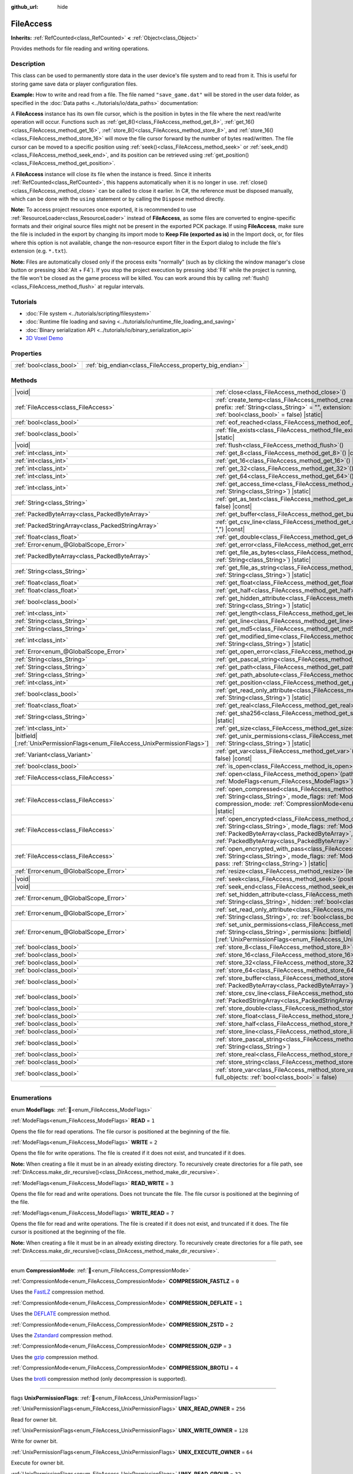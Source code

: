 :github_url: hide

.. DO NOT EDIT THIS FILE!!!
.. Generated automatically from Godot engine sources.
.. Generator: https://github.com/godotengine/godot/tree/master/doc/tools/make_rst.py.
.. XML source: https://github.com/godotengine/godot/tree/master/doc/classes/FileAccess.xml.

.. _class_FileAccess:

FileAccess
==========

**Inherits:** :ref:`RefCounted<class_RefCounted>` **<** :ref:`Object<class_Object>`

Provides methods for file reading and writing operations.

.. rst-class:: classref-introduction-group

Description
-----------

This class can be used to permanently store data in the user device's file system and to read from it. This is useful for storing game save data or player configuration files.

\ **Example:** How to write and read from a file. The file named ``"save_game.dat"`` will be stored in the user data folder, as specified in the :doc:`Data paths <../tutorials/io/data_paths>` documentation:


.. tabs::

 .. code-tab:: gdscript

    func save_to_file(content):
        var file = FileAccess.open("user://save_game.dat", FileAccess.WRITE)
        file.store_string(content)

    func load_from_file():
        var file = FileAccess.open("user://save_game.dat", FileAccess.READ)
        var content = file.get_as_text()
        return content

 .. code-tab:: csharp

    public void SaveToFile(string content)
    {
        using var file = FileAccess.Open("user://save_game.dat", FileAccess.ModeFlags.Write);
        file.StoreString(content);
    }

    public string LoadFromFile()
    {
        using var file = FileAccess.Open("user://save_game.dat", FileAccess.ModeFlags.Read);
        string content = file.GetAsText();
        return content;
    }



A **FileAccess** instance has its own file cursor, which is the position in bytes in the file where the next read/write operation will occur. Functions such as :ref:`get_8()<class_FileAccess_method_get_8>`, :ref:`get_16()<class_FileAccess_method_get_16>`, :ref:`store_8()<class_FileAccess_method_store_8>`, and :ref:`store_16()<class_FileAccess_method_store_16>` will move the file cursor forward by the number of bytes read/written. The file cursor can be moved to a specific position using :ref:`seek()<class_FileAccess_method_seek>` or :ref:`seek_end()<class_FileAccess_method_seek_end>`, and its position can be retrieved using :ref:`get_position()<class_FileAccess_method_get_position>`.

A **FileAccess** instance will close its file when the instance is freed. Since it inherits :ref:`RefCounted<class_RefCounted>`, this happens automatically when it is no longer in use. :ref:`close()<class_FileAccess_method_close>` can be called to close it earlier. In C#, the reference must be disposed manually, which can be done with the ``using`` statement or by calling the ``Dispose`` method directly.

\ **Note:** To access project resources once exported, it is recommended to use :ref:`ResourceLoader<class_ResourceLoader>` instead of **FileAccess**, as some files are converted to engine-specific formats and their original source files might not be present in the exported PCK package. If using **FileAccess**, make sure the file is included in the export by changing its import mode to **Keep File (exported as is)** in the Import dock, or, for files where this option is not available, change the non-resource export filter in the Export dialog to include the file's extension (e.g. ``*.txt``).

\ **Note:** Files are automatically closed only if the process exits "normally" (such as by clicking the window manager's close button or pressing :kbd:`Alt + F4`). If you stop the project execution by pressing :kbd:`F8` while the project is running, the file won't be closed as the game process will be killed. You can work around this by calling :ref:`flush()<class_FileAccess_method_flush>` at regular intervals.

.. rst-class:: classref-introduction-group

Tutorials
---------

- :doc:`File system <../tutorials/scripting/filesystem>`

- :doc:`Runtime file loading and saving <../tutorials/io/runtime_file_loading_and_saving>`

- :doc:`Binary serialization API <../tutorials/io/binary_serialization_api>`

- `3D Voxel Demo <https://godotengine.org/asset-library/asset/2755>`__

.. rst-class:: classref-reftable-group

Properties
----------

.. table::
   :widths: auto

   +-------------------------+---------------------------------------------------------+
   | :ref:`bool<class_bool>` | :ref:`big_endian<class_FileAccess_property_big_endian>` |
   +-------------------------+---------------------------------------------------------+

.. rst-class:: classref-reftable-group

Methods
-------

.. table::
   :widths: auto

   +-------------------------------------------------------------------------------+---------------------------------------------------------------------------------------------------------------------------------------------------------------------------------------------------------------------------------------------------------------------------------------------------------+
   | |void|                                                                        | :ref:`close<class_FileAccess_method_close>`\ (\ )                                                                                                                                                                                                                                                       |
   +-------------------------------------------------------------------------------+---------------------------------------------------------------------------------------------------------------------------------------------------------------------------------------------------------------------------------------------------------------------------------------------------------+
   | :ref:`FileAccess<class_FileAccess>`                                           | :ref:`create_temp<class_FileAccess_method_create_temp>`\ (\ mode_flags\: :ref:`int<class_int>`, prefix\: :ref:`String<class_String>` = "", extension\: :ref:`String<class_String>` = "", keep\: :ref:`bool<class_bool>` = false\ ) |static|                                                             |
   +-------------------------------------------------------------------------------+---------------------------------------------------------------------------------------------------------------------------------------------------------------------------------------------------------------------------------------------------------------------------------------------------------+
   | :ref:`bool<class_bool>`                                                       | :ref:`eof_reached<class_FileAccess_method_eof_reached>`\ (\ ) |const|                                                                                                                                                                                                                                   |
   +-------------------------------------------------------------------------------+---------------------------------------------------------------------------------------------------------------------------------------------------------------------------------------------------------------------------------------------------------------------------------------------------------+
   | :ref:`bool<class_bool>`                                                       | :ref:`file_exists<class_FileAccess_method_file_exists>`\ (\ path\: :ref:`String<class_String>`\ ) |static|                                                                                                                                                                                              |
   +-------------------------------------------------------------------------------+---------------------------------------------------------------------------------------------------------------------------------------------------------------------------------------------------------------------------------------------------------------------------------------------------------+
   | |void|                                                                        | :ref:`flush<class_FileAccess_method_flush>`\ (\ )                                                                                                                                                                                                                                                       |
   +-------------------------------------------------------------------------------+---------------------------------------------------------------------------------------------------------------------------------------------------------------------------------------------------------------------------------------------------------------------------------------------------------+
   | :ref:`int<class_int>`                                                         | :ref:`get_8<class_FileAccess_method_get_8>`\ (\ ) |const|                                                                                                                                                                                                                                               |
   +-------------------------------------------------------------------------------+---------------------------------------------------------------------------------------------------------------------------------------------------------------------------------------------------------------------------------------------------------------------------------------------------------+
   | :ref:`int<class_int>`                                                         | :ref:`get_16<class_FileAccess_method_get_16>`\ (\ ) |const|                                                                                                                                                                                                                                             |
   +-------------------------------------------------------------------------------+---------------------------------------------------------------------------------------------------------------------------------------------------------------------------------------------------------------------------------------------------------------------------------------------------------+
   | :ref:`int<class_int>`                                                         | :ref:`get_32<class_FileAccess_method_get_32>`\ (\ ) |const|                                                                                                                                                                                                                                             |
   +-------------------------------------------------------------------------------+---------------------------------------------------------------------------------------------------------------------------------------------------------------------------------------------------------------------------------------------------------------------------------------------------------+
   | :ref:`int<class_int>`                                                         | :ref:`get_64<class_FileAccess_method_get_64>`\ (\ ) |const|                                                                                                                                                                                                                                             |
   +-------------------------------------------------------------------------------+---------------------------------------------------------------------------------------------------------------------------------------------------------------------------------------------------------------------------------------------------------------------------------------------------------+
   | :ref:`int<class_int>`                                                         | :ref:`get_access_time<class_FileAccess_method_get_access_time>`\ (\ file\: :ref:`String<class_String>`\ ) |static|                                                                                                                                                                                      |
   +-------------------------------------------------------------------------------+---------------------------------------------------------------------------------------------------------------------------------------------------------------------------------------------------------------------------------------------------------------------------------------------------------+
   | :ref:`String<class_String>`                                                   | :ref:`get_as_text<class_FileAccess_method_get_as_text>`\ (\ skip_cr\: :ref:`bool<class_bool>` = false\ ) |const|                                                                                                                                                                                        |
   +-------------------------------------------------------------------------------+---------------------------------------------------------------------------------------------------------------------------------------------------------------------------------------------------------------------------------------------------------------------------------------------------------+
   | :ref:`PackedByteArray<class_PackedByteArray>`                                 | :ref:`get_buffer<class_FileAccess_method_get_buffer>`\ (\ length\: :ref:`int<class_int>`\ ) |const|                                                                                                                                                                                                     |
   +-------------------------------------------------------------------------------+---------------------------------------------------------------------------------------------------------------------------------------------------------------------------------------------------------------------------------------------------------------------------------------------------------+
   | :ref:`PackedStringArray<class_PackedStringArray>`                             | :ref:`get_csv_line<class_FileAccess_method_get_csv_line>`\ (\ delim\: :ref:`String<class_String>` = ","\ ) |const|                                                                                                                                                                                      |
   +-------------------------------------------------------------------------------+---------------------------------------------------------------------------------------------------------------------------------------------------------------------------------------------------------------------------------------------------------------------------------------------------------+
   | :ref:`float<class_float>`                                                     | :ref:`get_double<class_FileAccess_method_get_double>`\ (\ ) |const|                                                                                                                                                                                                                                     |
   +-------------------------------------------------------------------------------+---------------------------------------------------------------------------------------------------------------------------------------------------------------------------------------------------------------------------------------------------------------------------------------------------------+
   | :ref:`Error<enum_@GlobalScope_Error>`                                         | :ref:`get_error<class_FileAccess_method_get_error>`\ (\ ) |const|                                                                                                                                                                                                                                       |
   +-------------------------------------------------------------------------------+---------------------------------------------------------------------------------------------------------------------------------------------------------------------------------------------------------------------------------------------------------------------------------------------------------+
   | :ref:`PackedByteArray<class_PackedByteArray>`                                 | :ref:`get_file_as_bytes<class_FileAccess_method_get_file_as_bytes>`\ (\ path\: :ref:`String<class_String>`\ ) |static|                                                                                                                                                                                  |
   +-------------------------------------------------------------------------------+---------------------------------------------------------------------------------------------------------------------------------------------------------------------------------------------------------------------------------------------------------------------------------------------------------+
   | :ref:`String<class_String>`                                                   | :ref:`get_file_as_string<class_FileAccess_method_get_file_as_string>`\ (\ path\: :ref:`String<class_String>`\ ) |static|                                                                                                                                                                                |
   +-------------------------------------------------------------------------------+---------------------------------------------------------------------------------------------------------------------------------------------------------------------------------------------------------------------------------------------------------------------------------------------------------+
   | :ref:`float<class_float>`                                                     | :ref:`get_float<class_FileAccess_method_get_float>`\ (\ ) |const|                                                                                                                                                                                                                                       |
   +-------------------------------------------------------------------------------+---------------------------------------------------------------------------------------------------------------------------------------------------------------------------------------------------------------------------------------------------------------------------------------------------------+
   | :ref:`float<class_float>`                                                     | :ref:`get_half<class_FileAccess_method_get_half>`\ (\ ) |const|                                                                                                                                                                                                                                         |
   +-------------------------------------------------------------------------------+---------------------------------------------------------------------------------------------------------------------------------------------------------------------------------------------------------------------------------------------------------------------------------------------------------+
   | :ref:`bool<class_bool>`                                                       | :ref:`get_hidden_attribute<class_FileAccess_method_get_hidden_attribute>`\ (\ file\: :ref:`String<class_String>`\ ) |static|                                                                                                                                                                            |
   +-------------------------------------------------------------------------------+---------------------------------------------------------------------------------------------------------------------------------------------------------------------------------------------------------------------------------------------------------------------------------------------------------+
   | :ref:`int<class_int>`                                                         | :ref:`get_length<class_FileAccess_method_get_length>`\ (\ ) |const|                                                                                                                                                                                                                                     |
   +-------------------------------------------------------------------------------+---------------------------------------------------------------------------------------------------------------------------------------------------------------------------------------------------------------------------------------------------------------------------------------------------------+
   | :ref:`String<class_String>`                                                   | :ref:`get_line<class_FileAccess_method_get_line>`\ (\ ) |const|                                                                                                                                                                                                                                         |
   +-------------------------------------------------------------------------------+---------------------------------------------------------------------------------------------------------------------------------------------------------------------------------------------------------------------------------------------------------------------------------------------------------+
   | :ref:`String<class_String>`                                                   | :ref:`get_md5<class_FileAccess_method_get_md5>`\ (\ path\: :ref:`String<class_String>`\ ) |static|                                                                                                                                                                                                      |
   +-------------------------------------------------------------------------------+---------------------------------------------------------------------------------------------------------------------------------------------------------------------------------------------------------------------------------------------------------------------------------------------------------+
   | :ref:`int<class_int>`                                                         | :ref:`get_modified_time<class_FileAccess_method_get_modified_time>`\ (\ file\: :ref:`String<class_String>`\ ) |static|                                                                                                                                                                                  |
   +-------------------------------------------------------------------------------+---------------------------------------------------------------------------------------------------------------------------------------------------------------------------------------------------------------------------------------------------------------------------------------------------------+
   | :ref:`Error<enum_@GlobalScope_Error>`                                         | :ref:`get_open_error<class_FileAccess_method_get_open_error>`\ (\ ) |static|                                                                                                                                                                                                                            |
   +-------------------------------------------------------------------------------+---------------------------------------------------------------------------------------------------------------------------------------------------------------------------------------------------------------------------------------------------------------------------------------------------------+
   | :ref:`String<class_String>`                                                   | :ref:`get_pascal_string<class_FileAccess_method_get_pascal_string>`\ (\ )                                                                                                                                                                                                                               |
   +-------------------------------------------------------------------------------+---------------------------------------------------------------------------------------------------------------------------------------------------------------------------------------------------------------------------------------------------------------------------------------------------------+
   | :ref:`String<class_String>`                                                   | :ref:`get_path<class_FileAccess_method_get_path>`\ (\ ) |const|                                                                                                                                                                                                                                         |
   +-------------------------------------------------------------------------------+---------------------------------------------------------------------------------------------------------------------------------------------------------------------------------------------------------------------------------------------------------------------------------------------------------+
   | :ref:`String<class_String>`                                                   | :ref:`get_path_absolute<class_FileAccess_method_get_path_absolute>`\ (\ ) |const|                                                                                                                                                                                                                       |
   +-------------------------------------------------------------------------------+---------------------------------------------------------------------------------------------------------------------------------------------------------------------------------------------------------------------------------------------------------------------------------------------------------+
   | :ref:`int<class_int>`                                                         | :ref:`get_position<class_FileAccess_method_get_position>`\ (\ ) |const|                                                                                                                                                                                                                                 |
   +-------------------------------------------------------------------------------+---------------------------------------------------------------------------------------------------------------------------------------------------------------------------------------------------------------------------------------------------------------------------------------------------------+
   | :ref:`bool<class_bool>`                                                       | :ref:`get_read_only_attribute<class_FileAccess_method_get_read_only_attribute>`\ (\ file\: :ref:`String<class_String>`\ ) |static|                                                                                                                                                                      |
   +-------------------------------------------------------------------------------+---------------------------------------------------------------------------------------------------------------------------------------------------------------------------------------------------------------------------------------------------------------------------------------------------------+
   | :ref:`float<class_float>`                                                     | :ref:`get_real<class_FileAccess_method_get_real>`\ (\ ) |const|                                                                                                                                                                                                                                         |
   +-------------------------------------------------------------------------------+---------------------------------------------------------------------------------------------------------------------------------------------------------------------------------------------------------------------------------------------------------------------------------------------------------+
   | :ref:`String<class_String>`                                                   | :ref:`get_sha256<class_FileAccess_method_get_sha256>`\ (\ path\: :ref:`String<class_String>`\ ) |static|                                                                                                                                                                                                |
   +-------------------------------------------------------------------------------+---------------------------------------------------------------------------------------------------------------------------------------------------------------------------------------------------------------------------------------------------------------------------------------------------------+
   | :ref:`int<class_int>`                                                         | :ref:`get_size<class_FileAccess_method_get_size>`\ (\ file\: :ref:`String<class_String>`\ ) |static|                                                                                                                                                                                                    |
   +-------------------------------------------------------------------------------+---------------------------------------------------------------------------------------------------------------------------------------------------------------------------------------------------------------------------------------------------------------------------------------------------------+
   | |bitfield|\[:ref:`UnixPermissionFlags<enum_FileAccess_UnixPermissionFlags>`\] | :ref:`get_unix_permissions<class_FileAccess_method_get_unix_permissions>`\ (\ file\: :ref:`String<class_String>`\ ) |static|                                                                                                                                                                            |
   +-------------------------------------------------------------------------------+---------------------------------------------------------------------------------------------------------------------------------------------------------------------------------------------------------------------------------------------------------------------------------------------------------+
   | :ref:`Variant<class_Variant>`                                                 | :ref:`get_var<class_FileAccess_method_get_var>`\ (\ allow_objects\: :ref:`bool<class_bool>` = false\ ) |const|                                                                                                                                                                                          |
   +-------------------------------------------------------------------------------+---------------------------------------------------------------------------------------------------------------------------------------------------------------------------------------------------------------------------------------------------------------------------------------------------------+
   | :ref:`bool<class_bool>`                                                       | :ref:`is_open<class_FileAccess_method_is_open>`\ (\ ) |const|                                                                                                                                                                                                                                           |
   +-------------------------------------------------------------------------------+---------------------------------------------------------------------------------------------------------------------------------------------------------------------------------------------------------------------------------------------------------------------------------------------------------+
   | :ref:`FileAccess<class_FileAccess>`                                           | :ref:`open<class_FileAccess_method_open>`\ (\ path\: :ref:`String<class_String>`, flags\: :ref:`ModeFlags<enum_FileAccess_ModeFlags>`\ ) |static|                                                                                                                                                       |
   +-------------------------------------------------------------------------------+---------------------------------------------------------------------------------------------------------------------------------------------------------------------------------------------------------------------------------------------------------------------------------------------------------+
   | :ref:`FileAccess<class_FileAccess>`                                           | :ref:`open_compressed<class_FileAccess_method_open_compressed>`\ (\ path\: :ref:`String<class_String>`, mode_flags\: :ref:`ModeFlags<enum_FileAccess_ModeFlags>`, compression_mode\: :ref:`CompressionMode<enum_FileAccess_CompressionMode>` = 0\ ) |static|                                            |
   +-------------------------------------------------------------------------------+---------------------------------------------------------------------------------------------------------------------------------------------------------------------------------------------------------------------------------------------------------------------------------------------------------+
   | :ref:`FileAccess<class_FileAccess>`                                           | :ref:`open_encrypted<class_FileAccess_method_open_encrypted>`\ (\ path\: :ref:`String<class_String>`, mode_flags\: :ref:`ModeFlags<enum_FileAccess_ModeFlags>`, key\: :ref:`PackedByteArray<class_PackedByteArray>`, iv\: :ref:`PackedByteArray<class_PackedByteArray>` = PackedByteArray()\ ) |static| |
   +-------------------------------------------------------------------------------+---------------------------------------------------------------------------------------------------------------------------------------------------------------------------------------------------------------------------------------------------------------------------------------------------------+
   | :ref:`FileAccess<class_FileAccess>`                                           | :ref:`open_encrypted_with_pass<class_FileAccess_method_open_encrypted_with_pass>`\ (\ path\: :ref:`String<class_String>`, mode_flags\: :ref:`ModeFlags<enum_FileAccess_ModeFlags>`, pass\: :ref:`String<class_String>`\ ) |static|                                                                      |
   +-------------------------------------------------------------------------------+---------------------------------------------------------------------------------------------------------------------------------------------------------------------------------------------------------------------------------------------------------------------------------------------------------+
   | :ref:`Error<enum_@GlobalScope_Error>`                                         | :ref:`resize<class_FileAccess_method_resize>`\ (\ length\: :ref:`int<class_int>`\ )                                                                                                                                                                                                                     |
   +-------------------------------------------------------------------------------+---------------------------------------------------------------------------------------------------------------------------------------------------------------------------------------------------------------------------------------------------------------------------------------------------------+
   | |void|                                                                        | :ref:`seek<class_FileAccess_method_seek>`\ (\ position\: :ref:`int<class_int>`\ )                                                                                                                                                                                                                       |
   +-------------------------------------------------------------------------------+---------------------------------------------------------------------------------------------------------------------------------------------------------------------------------------------------------------------------------------------------------------------------------------------------------+
   | |void|                                                                        | :ref:`seek_end<class_FileAccess_method_seek_end>`\ (\ position\: :ref:`int<class_int>` = 0\ )                                                                                                                                                                                                           |
   +-------------------------------------------------------------------------------+---------------------------------------------------------------------------------------------------------------------------------------------------------------------------------------------------------------------------------------------------------------------------------------------------------+
   | :ref:`Error<enum_@GlobalScope_Error>`                                         | :ref:`set_hidden_attribute<class_FileAccess_method_set_hidden_attribute>`\ (\ file\: :ref:`String<class_String>`, hidden\: :ref:`bool<class_bool>`\ ) |static|                                                                                                                                          |
   +-------------------------------------------------------------------------------+---------------------------------------------------------------------------------------------------------------------------------------------------------------------------------------------------------------------------------------------------------------------------------------------------------+
   | :ref:`Error<enum_@GlobalScope_Error>`                                         | :ref:`set_read_only_attribute<class_FileAccess_method_set_read_only_attribute>`\ (\ file\: :ref:`String<class_String>`, ro\: :ref:`bool<class_bool>`\ ) |static|                                                                                                                                        |
   +-------------------------------------------------------------------------------+---------------------------------------------------------------------------------------------------------------------------------------------------------------------------------------------------------------------------------------------------------------------------------------------------------+
   | :ref:`Error<enum_@GlobalScope_Error>`                                         | :ref:`set_unix_permissions<class_FileAccess_method_set_unix_permissions>`\ (\ file\: :ref:`String<class_String>`, permissions\: |bitfield|\[:ref:`UnixPermissionFlags<enum_FileAccess_UnixPermissionFlags>`\]\ ) |static|                                                                               |
   +-------------------------------------------------------------------------------+---------------------------------------------------------------------------------------------------------------------------------------------------------------------------------------------------------------------------------------------------------------------------------------------------------+
   | :ref:`bool<class_bool>`                                                       | :ref:`store_8<class_FileAccess_method_store_8>`\ (\ value\: :ref:`int<class_int>`\ )                                                                                                                                                                                                                    |
   +-------------------------------------------------------------------------------+---------------------------------------------------------------------------------------------------------------------------------------------------------------------------------------------------------------------------------------------------------------------------------------------------------+
   | :ref:`bool<class_bool>`                                                       | :ref:`store_16<class_FileAccess_method_store_16>`\ (\ value\: :ref:`int<class_int>`\ )                                                                                                                                                                                                                  |
   +-------------------------------------------------------------------------------+---------------------------------------------------------------------------------------------------------------------------------------------------------------------------------------------------------------------------------------------------------------------------------------------------------+
   | :ref:`bool<class_bool>`                                                       | :ref:`store_32<class_FileAccess_method_store_32>`\ (\ value\: :ref:`int<class_int>`\ )                                                                                                                                                                                                                  |
   +-------------------------------------------------------------------------------+---------------------------------------------------------------------------------------------------------------------------------------------------------------------------------------------------------------------------------------------------------------------------------------------------------+
   | :ref:`bool<class_bool>`                                                       | :ref:`store_64<class_FileAccess_method_store_64>`\ (\ value\: :ref:`int<class_int>`\ )                                                                                                                                                                                                                  |
   +-------------------------------------------------------------------------------+---------------------------------------------------------------------------------------------------------------------------------------------------------------------------------------------------------------------------------------------------------------------------------------------------------+
   | :ref:`bool<class_bool>`                                                       | :ref:`store_buffer<class_FileAccess_method_store_buffer>`\ (\ buffer\: :ref:`PackedByteArray<class_PackedByteArray>`\ )                                                                                                                                                                                 |
   +-------------------------------------------------------------------------------+---------------------------------------------------------------------------------------------------------------------------------------------------------------------------------------------------------------------------------------------------------------------------------------------------------+
   | :ref:`bool<class_bool>`                                                       | :ref:`store_csv_line<class_FileAccess_method_store_csv_line>`\ (\ values\: :ref:`PackedStringArray<class_PackedStringArray>`, delim\: :ref:`String<class_String>` = ","\ )                                                                                                                              |
   +-------------------------------------------------------------------------------+---------------------------------------------------------------------------------------------------------------------------------------------------------------------------------------------------------------------------------------------------------------------------------------------------------+
   | :ref:`bool<class_bool>`                                                       | :ref:`store_double<class_FileAccess_method_store_double>`\ (\ value\: :ref:`float<class_float>`\ )                                                                                                                                                                                                      |
   +-------------------------------------------------------------------------------+---------------------------------------------------------------------------------------------------------------------------------------------------------------------------------------------------------------------------------------------------------------------------------------------------------+
   | :ref:`bool<class_bool>`                                                       | :ref:`store_float<class_FileAccess_method_store_float>`\ (\ value\: :ref:`float<class_float>`\ )                                                                                                                                                                                                        |
   +-------------------------------------------------------------------------------+---------------------------------------------------------------------------------------------------------------------------------------------------------------------------------------------------------------------------------------------------------------------------------------------------------+
   | :ref:`bool<class_bool>`                                                       | :ref:`store_half<class_FileAccess_method_store_half>`\ (\ value\: :ref:`float<class_float>`\ )                                                                                                                                                                                                          |
   +-------------------------------------------------------------------------------+---------------------------------------------------------------------------------------------------------------------------------------------------------------------------------------------------------------------------------------------------------------------------------------------------------+
   | :ref:`bool<class_bool>`                                                       | :ref:`store_line<class_FileAccess_method_store_line>`\ (\ line\: :ref:`String<class_String>`\ )                                                                                                                                                                                                         |
   +-------------------------------------------------------------------------------+---------------------------------------------------------------------------------------------------------------------------------------------------------------------------------------------------------------------------------------------------------------------------------------------------------+
   | :ref:`bool<class_bool>`                                                       | :ref:`store_pascal_string<class_FileAccess_method_store_pascal_string>`\ (\ string\: :ref:`String<class_String>`\ )                                                                                                                                                                                     |
   +-------------------------------------------------------------------------------+---------------------------------------------------------------------------------------------------------------------------------------------------------------------------------------------------------------------------------------------------------------------------------------------------------+
   | :ref:`bool<class_bool>`                                                       | :ref:`store_real<class_FileAccess_method_store_real>`\ (\ value\: :ref:`float<class_float>`\ )                                                                                                                                                                                                          |
   +-------------------------------------------------------------------------------+---------------------------------------------------------------------------------------------------------------------------------------------------------------------------------------------------------------------------------------------------------------------------------------------------------+
   | :ref:`bool<class_bool>`                                                       | :ref:`store_string<class_FileAccess_method_store_string>`\ (\ string\: :ref:`String<class_String>`\ )                                                                                                                                                                                                   |
   +-------------------------------------------------------------------------------+---------------------------------------------------------------------------------------------------------------------------------------------------------------------------------------------------------------------------------------------------------------------------------------------------------+
   | :ref:`bool<class_bool>`                                                       | :ref:`store_var<class_FileAccess_method_store_var>`\ (\ value\: :ref:`Variant<class_Variant>`, full_objects\: :ref:`bool<class_bool>` = false\ )                                                                                                                                                        |
   +-------------------------------------------------------------------------------+---------------------------------------------------------------------------------------------------------------------------------------------------------------------------------------------------------------------------------------------------------------------------------------------------------+

.. rst-class:: classref-section-separator

----

.. rst-class:: classref-descriptions-group

Enumerations
------------

.. _enum_FileAccess_ModeFlags:

.. rst-class:: classref-enumeration

enum **ModeFlags**: :ref:`🔗<enum_FileAccess_ModeFlags>`

.. _class_FileAccess_constant_READ:

.. rst-class:: classref-enumeration-constant

:ref:`ModeFlags<enum_FileAccess_ModeFlags>` **READ** = ``1``

Opens the file for read operations. The file cursor is positioned at the beginning of the file.

.. _class_FileAccess_constant_WRITE:

.. rst-class:: classref-enumeration-constant

:ref:`ModeFlags<enum_FileAccess_ModeFlags>` **WRITE** = ``2``

Opens the file for write operations. The file is created if it does not exist, and truncated if it does.

\ **Note:** When creating a file it must be in an already existing directory. To recursively create directories for a file path, see :ref:`DirAccess.make_dir_recursive()<class_DirAccess_method_make_dir_recursive>`.

.. _class_FileAccess_constant_READ_WRITE:

.. rst-class:: classref-enumeration-constant

:ref:`ModeFlags<enum_FileAccess_ModeFlags>` **READ_WRITE** = ``3``

Opens the file for read and write operations. Does not truncate the file. The file cursor is positioned at the beginning of the file.

.. _class_FileAccess_constant_WRITE_READ:

.. rst-class:: classref-enumeration-constant

:ref:`ModeFlags<enum_FileAccess_ModeFlags>` **WRITE_READ** = ``7``

Opens the file for read and write operations. The file is created if it does not exist, and truncated if it does. The file cursor is positioned at the beginning of the file.

\ **Note:** When creating a file it must be in an already existing directory. To recursively create directories for a file path, see :ref:`DirAccess.make_dir_recursive()<class_DirAccess_method_make_dir_recursive>`.

.. rst-class:: classref-item-separator

----

.. _enum_FileAccess_CompressionMode:

.. rst-class:: classref-enumeration

enum **CompressionMode**: :ref:`🔗<enum_FileAccess_CompressionMode>`

.. _class_FileAccess_constant_COMPRESSION_FASTLZ:

.. rst-class:: classref-enumeration-constant

:ref:`CompressionMode<enum_FileAccess_CompressionMode>` **COMPRESSION_FASTLZ** = ``0``

Uses the `FastLZ <https://fastlz.org/>`__ compression method.

.. _class_FileAccess_constant_COMPRESSION_DEFLATE:

.. rst-class:: classref-enumeration-constant

:ref:`CompressionMode<enum_FileAccess_CompressionMode>` **COMPRESSION_DEFLATE** = ``1``

Uses the `DEFLATE <https://en.wikipedia.org/wiki/DEFLATE>`__ compression method.

.. _class_FileAccess_constant_COMPRESSION_ZSTD:

.. rst-class:: classref-enumeration-constant

:ref:`CompressionMode<enum_FileAccess_CompressionMode>` **COMPRESSION_ZSTD** = ``2``

Uses the `Zstandard <https://facebook.github.io/zstd/>`__ compression method.

.. _class_FileAccess_constant_COMPRESSION_GZIP:

.. rst-class:: classref-enumeration-constant

:ref:`CompressionMode<enum_FileAccess_CompressionMode>` **COMPRESSION_GZIP** = ``3``

Uses the `gzip <https://www.gzip.org/>`__ compression method.

.. _class_FileAccess_constant_COMPRESSION_BROTLI:

.. rst-class:: classref-enumeration-constant

:ref:`CompressionMode<enum_FileAccess_CompressionMode>` **COMPRESSION_BROTLI** = ``4``

Uses the `brotli <https://github.com/google/brotli>`__ compression method (only decompression is supported).

.. rst-class:: classref-item-separator

----

.. _enum_FileAccess_UnixPermissionFlags:

.. rst-class:: classref-enumeration

flags **UnixPermissionFlags**: :ref:`🔗<enum_FileAccess_UnixPermissionFlags>`

.. _class_FileAccess_constant_UNIX_READ_OWNER:

.. rst-class:: classref-enumeration-constant

:ref:`UnixPermissionFlags<enum_FileAccess_UnixPermissionFlags>` **UNIX_READ_OWNER** = ``256``

Read for owner bit.

.. _class_FileAccess_constant_UNIX_WRITE_OWNER:

.. rst-class:: classref-enumeration-constant

:ref:`UnixPermissionFlags<enum_FileAccess_UnixPermissionFlags>` **UNIX_WRITE_OWNER** = ``128``

Write for owner bit.

.. _class_FileAccess_constant_UNIX_EXECUTE_OWNER:

.. rst-class:: classref-enumeration-constant

:ref:`UnixPermissionFlags<enum_FileAccess_UnixPermissionFlags>` **UNIX_EXECUTE_OWNER** = ``64``

Execute for owner bit.

.. _class_FileAccess_constant_UNIX_READ_GROUP:

.. rst-class:: classref-enumeration-constant

:ref:`UnixPermissionFlags<enum_FileAccess_UnixPermissionFlags>` **UNIX_READ_GROUP** = ``32``

Read for group bit.

.. _class_FileAccess_constant_UNIX_WRITE_GROUP:

.. rst-class:: classref-enumeration-constant

:ref:`UnixPermissionFlags<enum_FileAccess_UnixPermissionFlags>` **UNIX_WRITE_GROUP** = ``16``

Write for group bit.

.. _class_FileAccess_constant_UNIX_EXECUTE_GROUP:

.. rst-class:: classref-enumeration-constant

:ref:`UnixPermissionFlags<enum_FileAccess_UnixPermissionFlags>` **UNIX_EXECUTE_GROUP** = ``8``

Execute for group bit.

.. _class_FileAccess_constant_UNIX_READ_OTHER:

.. rst-class:: classref-enumeration-constant

:ref:`UnixPermissionFlags<enum_FileAccess_UnixPermissionFlags>` **UNIX_READ_OTHER** = ``4``

Read for other bit.

.. _class_FileAccess_constant_UNIX_WRITE_OTHER:

.. rst-class:: classref-enumeration-constant

:ref:`UnixPermissionFlags<enum_FileAccess_UnixPermissionFlags>` **UNIX_WRITE_OTHER** = ``2``

Write for other bit.

.. _class_FileAccess_constant_UNIX_EXECUTE_OTHER:

.. rst-class:: classref-enumeration-constant

:ref:`UnixPermissionFlags<enum_FileAccess_UnixPermissionFlags>` **UNIX_EXECUTE_OTHER** = ``1``

Execute for other bit.

.. _class_FileAccess_constant_UNIX_SET_USER_ID:

.. rst-class:: classref-enumeration-constant

:ref:`UnixPermissionFlags<enum_FileAccess_UnixPermissionFlags>` **UNIX_SET_USER_ID** = ``2048``

Set user id on execution bit.

.. _class_FileAccess_constant_UNIX_SET_GROUP_ID:

.. rst-class:: classref-enumeration-constant

:ref:`UnixPermissionFlags<enum_FileAccess_UnixPermissionFlags>` **UNIX_SET_GROUP_ID** = ``1024``

Set group id on execution bit.

.. _class_FileAccess_constant_UNIX_RESTRICTED_DELETE:

.. rst-class:: classref-enumeration-constant

:ref:`UnixPermissionFlags<enum_FileAccess_UnixPermissionFlags>` **UNIX_RESTRICTED_DELETE** = ``512``

Restricted deletion (sticky) bit.

.. rst-class:: classref-section-separator

----

.. rst-class:: classref-descriptions-group

Property Descriptions
---------------------

.. _class_FileAccess_property_big_endian:

.. rst-class:: classref-property

:ref:`bool<class_bool>` **big_endian** :ref:`🔗<class_FileAccess_property_big_endian>`

.. rst-class:: classref-property-setget

- |void| **set_big_endian**\ (\ value\: :ref:`bool<class_bool>`\ )
- :ref:`bool<class_bool>` **is_big_endian**\ (\ )

If ``true``, the file is read with big-endian `endianness <https://en.wikipedia.org/wiki/Endianness>`__. If ``false``, the file is read with little-endian endianness. If in doubt, leave this to ``false`` as most files are written with little-endian endianness.

\ **Note:** This is always reset to system endianness, which is little-endian on all supported platforms, whenever you open the file. Therefore, you must set :ref:`big_endian<class_FileAccess_property_big_endian>` *after* opening the file, not before.

.. rst-class:: classref-section-separator

----

.. rst-class:: classref-descriptions-group

Method Descriptions
-------------------

.. _class_FileAccess_method_close:

.. rst-class:: classref-method

|void| **close**\ (\ ) :ref:`🔗<class_FileAccess_method_close>`

Closes the currently opened file and prevents subsequent read/write operations. Use :ref:`flush()<class_FileAccess_method_flush>` to persist the data to disk without closing the file.

\ **Note:** **FileAccess** will automatically close when it's freed, which happens when it goes out of scope or when it gets assigned with ``null``. In C# the reference must be disposed after we are done using it, this can be done with the ``using`` statement or calling the ``Dispose`` method directly.

.. rst-class:: classref-item-separator

----

.. _class_FileAccess_method_create_temp:

.. rst-class:: classref-method

:ref:`FileAccess<class_FileAccess>` **create_temp**\ (\ mode_flags\: :ref:`int<class_int>`, prefix\: :ref:`String<class_String>` = "", extension\: :ref:`String<class_String>` = "", keep\: :ref:`bool<class_bool>` = false\ ) |static| :ref:`🔗<class_FileAccess_method_create_temp>`

Creates a temporary file. This file will be freed when the returned **FileAccess** is freed.

If ``prefix`` is not empty, it will be prefixed to the file name, separated by a ``-``.

If ``extension`` is not empty, it will be appended to the temporary file name.

If ``keep`` is ``true``, the file is not deleted when the returned **FileAccess** is freed.

Returns ``null`` if opening the file failed. You can use :ref:`get_open_error()<class_FileAccess_method_get_open_error>` to check the error that occurred.

.. rst-class:: classref-item-separator

----

.. _class_FileAccess_method_eof_reached:

.. rst-class:: classref-method

:ref:`bool<class_bool>` **eof_reached**\ (\ ) |const| :ref:`🔗<class_FileAccess_method_eof_reached>`

Returns ``true`` if the file cursor has already read past the end of the file.

\ **Note:** ``eof_reached() == false`` cannot be used to check whether there is more data available. To loop while there is more data available, use:


.. tabs::

 .. code-tab:: gdscript

    while file.get_position() < file.get_length():
        # Read data

 .. code-tab:: csharp

    while (file.GetPosition() < file.GetLength())
    {
        // Read data
    }



.. rst-class:: classref-item-separator

----

.. _class_FileAccess_method_file_exists:

.. rst-class:: classref-method

:ref:`bool<class_bool>` **file_exists**\ (\ path\: :ref:`String<class_String>`\ ) |static| :ref:`🔗<class_FileAccess_method_file_exists>`

Returns ``true`` if the file exists in the given path.

\ **Note:** Many resources types are imported (e.g. textures or sound files), and their source asset will not be included in the exported game, as only the imported version is used. See :ref:`ResourceLoader.exists()<class_ResourceLoader_method_exists>` for an alternative approach that takes resource remapping into account.

For a non-static, relative equivalent, use :ref:`DirAccess.file_exists()<class_DirAccess_method_file_exists>`.

.. rst-class:: classref-item-separator

----

.. _class_FileAccess_method_flush:

.. rst-class:: classref-method

|void| **flush**\ (\ ) :ref:`🔗<class_FileAccess_method_flush>`

Writes the file's buffer to disk. Flushing is automatically performed when the file is closed. This means you don't need to call :ref:`flush()<class_FileAccess_method_flush>` manually before closing a file. Still, calling :ref:`flush()<class_FileAccess_method_flush>` can be used to ensure the data is safe even if the project crashes instead of being closed gracefully.

\ **Note:** Only call :ref:`flush()<class_FileAccess_method_flush>` when you actually need it. Otherwise, it will decrease performance due to constant disk writes.

.. rst-class:: classref-item-separator

----

.. _class_FileAccess_method_get_8:

.. rst-class:: classref-method

:ref:`int<class_int>` **get_8**\ (\ ) |const| :ref:`🔗<class_FileAccess_method_get_8>`

Returns the next 8 bits from the file as an integer. This advances the file cursor by 1 byte. See :ref:`store_8()<class_FileAccess_method_store_8>` for details on what values can be stored and retrieved this way.

.. rst-class:: classref-item-separator

----

.. _class_FileAccess_method_get_16:

.. rst-class:: classref-method

:ref:`int<class_int>` **get_16**\ (\ ) |const| :ref:`🔗<class_FileAccess_method_get_16>`

Returns the next 16 bits from the file as an integer. This advances the file cursor by 2 bytes. See :ref:`store_16()<class_FileAccess_method_store_16>` for details on what values can be stored and retrieved this way.

.. rst-class:: classref-item-separator

----

.. _class_FileAccess_method_get_32:

.. rst-class:: classref-method

:ref:`int<class_int>` **get_32**\ (\ ) |const| :ref:`🔗<class_FileAccess_method_get_32>`

Returns the next 32 bits from the file as an integer. This advances the file cursor by 4 bytes. See :ref:`store_32()<class_FileAccess_method_store_32>` for details on what values can be stored and retrieved this way.

.. rst-class:: classref-item-separator

----

.. _class_FileAccess_method_get_64:

.. rst-class:: classref-method

:ref:`int<class_int>` **get_64**\ (\ ) |const| :ref:`🔗<class_FileAccess_method_get_64>`

Returns the next 64 bits from the file as an integer. This advances the file cursor by 8 bytes. See :ref:`store_64()<class_FileAccess_method_store_64>` for details on what values can be stored and retrieved this way.

.. rst-class:: classref-item-separator

----

.. _class_FileAccess_method_get_access_time:

.. rst-class:: classref-method

:ref:`int<class_int>` **get_access_time**\ (\ file\: :ref:`String<class_String>`\ ) |static| :ref:`🔗<class_FileAccess_method_get_access_time>`

Returns the last time the ``file`` was accessed in Unix timestamp format, or ``0`` on error. This Unix timestamp can be converted to another format using the :ref:`Time<class_Time>` singleton.

.. rst-class:: classref-item-separator

----

.. _class_FileAccess_method_get_as_text:

.. rst-class:: classref-method

:ref:`String<class_String>` **get_as_text**\ (\ skip_cr\: :ref:`bool<class_bool>` = false\ ) |const| :ref:`🔗<class_FileAccess_method_get_as_text>`

Returns the whole file as a :ref:`String<class_String>`. Text is interpreted as being UTF-8 encoded. This ignores the file cursor and does not affect it.

If ``skip_cr`` is ``true``, carriage return characters (``\r``, CR) will be ignored when parsing the UTF-8, so that only line feed characters (``\n``, LF) represent a new line (Unix convention).

.. rst-class:: classref-item-separator

----

.. _class_FileAccess_method_get_buffer:

.. rst-class:: classref-method

:ref:`PackedByteArray<class_PackedByteArray>` **get_buffer**\ (\ length\: :ref:`int<class_int>`\ ) |const| :ref:`🔗<class_FileAccess_method_get_buffer>`

Returns next ``length`` bytes of the file as a :ref:`PackedByteArray<class_PackedByteArray>`. This advances the file cursor by ``length`` bytes.

.. rst-class:: classref-item-separator

----

.. _class_FileAccess_method_get_csv_line:

.. rst-class:: classref-method

:ref:`PackedStringArray<class_PackedStringArray>` **get_csv_line**\ (\ delim\: :ref:`String<class_String>` = ","\ ) |const| :ref:`🔗<class_FileAccess_method_get_csv_line>`

Returns the next value of the file in CSV (Comma-Separated Values) format. You can pass a different delimiter ``delim`` to use other than the default ``","`` (comma). This delimiter must be one-character long, and cannot be a double quotation mark.

Text is interpreted as being UTF-8 encoded. Text values must be enclosed in double quotes if they include the delimiter character. Double quotes within a text value can be escaped by doubling their occurrence. This advances the file cursor to after the newline character at the end of the line.

For example, the following CSV lines are valid and will be properly parsed as two strings each:

.. code:: text

    Alice,"Hello, Bob!"
    Bob,Alice! What a surprise!
    Alice,"I thought you'd reply with ""Hello, world""."

Note how the second line can omit the enclosing quotes as it does not include the delimiter. However it *could* very well use quotes, it was only written without for demonstration purposes. The third line must use ``""`` for each quotation mark that needs to be interpreted as such instead of the end of a text value.

.. rst-class:: classref-item-separator

----

.. _class_FileAccess_method_get_double:

.. rst-class:: classref-method

:ref:`float<class_float>` **get_double**\ (\ ) |const| :ref:`🔗<class_FileAccess_method_get_double>`

Returns the next 64 bits from the file as a floating-point number. This advances the file cursor by 8 bytes.

.. rst-class:: classref-item-separator

----

.. _class_FileAccess_method_get_error:

.. rst-class:: classref-method

:ref:`Error<enum_@GlobalScope_Error>` **get_error**\ (\ ) |const| :ref:`🔗<class_FileAccess_method_get_error>`

Returns the last error that happened when trying to perform operations. Compare with the ``ERR_FILE_*`` constants from :ref:`Error<enum_@GlobalScope_Error>`.

.. rst-class:: classref-item-separator

----

.. _class_FileAccess_method_get_file_as_bytes:

.. rst-class:: classref-method

:ref:`PackedByteArray<class_PackedByteArray>` **get_file_as_bytes**\ (\ path\: :ref:`String<class_String>`\ ) |static| :ref:`🔗<class_FileAccess_method_get_file_as_bytes>`

Returns the whole ``path`` file contents as a :ref:`PackedByteArray<class_PackedByteArray>` without any decoding.

Returns an empty :ref:`PackedByteArray<class_PackedByteArray>` if an error occurred while opening the file. You can use :ref:`get_open_error()<class_FileAccess_method_get_open_error>` to check the error that occurred.

.. rst-class:: classref-item-separator

----

.. _class_FileAccess_method_get_file_as_string:

.. rst-class:: classref-method

:ref:`String<class_String>` **get_file_as_string**\ (\ path\: :ref:`String<class_String>`\ ) |static| :ref:`🔗<class_FileAccess_method_get_file_as_string>`

Returns the whole ``path`` file contents as a :ref:`String<class_String>`. Text is interpreted as being UTF-8 encoded.

Returns an empty :ref:`String<class_String>` if an error occurred while opening the file. You can use :ref:`get_open_error()<class_FileAccess_method_get_open_error>` to check the error that occurred.

.. rst-class:: classref-item-separator

----

.. _class_FileAccess_method_get_float:

.. rst-class:: classref-method

:ref:`float<class_float>` **get_float**\ (\ ) |const| :ref:`🔗<class_FileAccess_method_get_float>`

Returns the next 32 bits from the file as a floating-point number. This advances the file cursor by 4 bytes.

.. rst-class:: classref-item-separator

----

.. _class_FileAccess_method_get_half:

.. rst-class:: classref-method

:ref:`float<class_float>` **get_half**\ (\ ) |const| :ref:`🔗<class_FileAccess_method_get_half>`

Returns the next 16 bits from the file as a half-precision floating-point number. This advances the file cursor by 2 bytes.

.. rst-class:: classref-item-separator

----

.. _class_FileAccess_method_get_hidden_attribute:

.. rst-class:: classref-method

:ref:`bool<class_bool>` **get_hidden_attribute**\ (\ file\: :ref:`String<class_String>`\ ) |static| :ref:`🔗<class_FileAccess_method_get_hidden_attribute>`

Returns ``true``, if file ``hidden`` attribute is set.

\ **Note:** This method is implemented on iOS, BSD, macOS, and Windows.

.. rst-class:: classref-item-separator

----

.. _class_FileAccess_method_get_length:

.. rst-class:: classref-method

:ref:`int<class_int>` **get_length**\ (\ ) |const| :ref:`🔗<class_FileAccess_method_get_length>`

Returns the size of the file in bytes. For a pipe, returns the number of bytes available for reading from the pipe.

.. rst-class:: classref-item-separator

----

.. _class_FileAccess_method_get_line:

.. rst-class:: classref-method

:ref:`String<class_String>` **get_line**\ (\ ) |const| :ref:`🔗<class_FileAccess_method_get_line>`

Returns the next line of the file as a :ref:`String<class_String>`. The returned string doesn't include newline (``\n``) or carriage return (``\r``) characters, but does include any other leading or trailing whitespace. This advances the file cursor to after the newline character at the end of the line.

Text is interpreted as being UTF-8 encoded.

.. rst-class:: classref-item-separator

----

.. _class_FileAccess_method_get_md5:

.. rst-class:: classref-method

:ref:`String<class_String>` **get_md5**\ (\ path\: :ref:`String<class_String>`\ ) |static| :ref:`🔗<class_FileAccess_method_get_md5>`

Returns an MD5 String representing the file at the given path or an empty :ref:`String<class_String>` on failure.

.. rst-class:: classref-item-separator

----

.. _class_FileAccess_method_get_modified_time:

.. rst-class:: classref-method

:ref:`int<class_int>` **get_modified_time**\ (\ file\: :ref:`String<class_String>`\ ) |static| :ref:`🔗<class_FileAccess_method_get_modified_time>`

Returns the last time the ``file`` was modified in Unix timestamp format, or ``0`` on error. This Unix timestamp can be converted to another format using the :ref:`Time<class_Time>` singleton.

.. rst-class:: classref-item-separator

----

.. _class_FileAccess_method_get_open_error:

.. rst-class:: classref-method

:ref:`Error<enum_@GlobalScope_Error>` **get_open_error**\ (\ ) |static| :ref:`🔗<class_FileAccess_method_get_open_error>`

Returns the result of the last :ref:`open()<class_FileAccess_method_open>` call in the current thread.

.. rst-class:: classref-item-separator

----

.. _class_FileAccess_method_get_pascal_string:

.. rst-class:: classref-method

:ref:`String<class_String>` **get_pascal_string**\ (\ ) :ref:`🔗<class_FileAccess_method_get_pascal_string>`

Returns a :ref:`String<class_String>` saved in Pascal format from the file, meaning that the length of the string is explicitly stored at the start. See :ref:`store_pascal_string()<class_FileAccess_method_store_pascal_string>`. This may include newline characters. The file cursor is advanced after the bytes read.

Text is interpreted as being UTF-8 encoded.

.. rst-class:: classref-item-separator

----

.. _class_FileAccess_method_get_path:

.. rst-class:: classref-method

:ref:`String<class_String>` **get_path**\ (\ ) |const| :ref:`🔗<class_FileAccess_method_get_path>`

Returns the path as a :ref:`String<class_String>` for the current open file.

.. rst-class:: classref-item-separator

----

.. _class_FileAccess_method_get_path_absolute:

.. rst-class:: classref-method

:ref:`String<class_String>` **get_path_absolute**\ (\ ) |const| :ref:`🔗<class_FileAccess_method_get_path_absolute>`

Returns the absolute path as a :ref:`String<class_String>` for the current open file.

.. rst-class:: classref-item-separator

----

.. _class_FileAccess_method_get_position:

.. rst-class:: classref-method

:ref:`int<class_int>` **get_position**\ (\ ) |const| :ref:`🔗<class_FileAccess_method_get_position>`

Returns the file cursor's position in bytes from the beginning of the file. This is the file reading/writing cursor set by :ref:`seek()<class_FileAccess_method_seek>` or :ref:`seek_end()<class_FileAccess_method_seek_end>` and advanced by read/write operations.

.. rst-class:: classref-item-separator

----

.. _class_FileAccess_method_get_read_only_attribute:

.. rst-class:: classref-method

:ref:`bool<class_bool>` **get_read_only_attribute**\ (\ file\: :ref:`String<class_String>`\ ) |static| :ref:`🔗<class_FileAccess_method_get_read_only_attribute>`

Returns ``true``, if file ``read only`` attribute is set.

\ **Note:** This method is implemented on iOS, BSD, macOS, and Windows.

.. rst-class:: classref-item-separator

----

.. _class_FileAccess_method_get_real:

.. rst-class:: classref-method

:ref:`float<class_float>` **get_real**\ (\ ) |const| :ref:`🔗<class_FileAccess_method_get_real>`

Returns the next bits from the file as a floating-point number. This advances the file cursor by either 4 or 8 bytes, depending on the precision used by the Godot build that saved the file.

If the file was saved by a Godot build compiled with the ``precision=single`` option (the default), the number of read bits for that file is 32. Otherwise, if compiled with the ``precision=double`` option, the number of read bits is 64.

.. rst-class:: classref-item-separator

----

.. _class_FileAccess_method_get_sha256:

.. rst-class:: classref-method

:ref:`String<class_String>` **get_sha256**\ (\ path\: :ref:`String<class_String>`\ ) |static| :ref:`🔗<class_FileAccess_method_get_sha256>`

Returns an SHA-256 :ref:`String<class_String>` representing the file at the given path or an empty :ref:`String<class_String>` on failure.

.. rst-class:: classref-item-separator

----

.. _class_FileAccess_method_get_size:

.. rst-class:: classref-method

:ref:`int<class_int>` **get_size**\ (\ file\: :ref:`String<class_String>`\ ) |static| :ref:`🔗<class_FileAccess_method_get_size>`

Returns file size in bytes, or ``-1`` on error.

.. rst-class:: classref-item-separator

----

.. _class_FileAccess_method_get_unix_permissions:

.. rst-class:: classref-method

|bitfield|\[:ref:`UnixPermissionFlags<enum_FileAccess_UnixPermissionFlags>`\] **get_unix_permissions**\ (\ file\: :ref:`String<class_String>`\ ) |static| :ref:`🔗<class_FileAccess_method_get_unix_permissions>`

Returns file UNIX permissions.

\ **Note:** This method is implemented on iOS, Linux/BSD, and macOS.

.. rst-class:: classref-item-separator

----

.. _class_FileAccess_method_get_var:

.. rst-class:: classref-method

:ref:`Variant<class_Variant>` **get_var**\ (\ allow_objects\: :ref:`bool<class_bool>` = false\ ) |const| :ref:`🔗<class_FileAccess_method_get_var>`

Returns the next :ref:`Variant<class_Variant>` value from the file. If ``allow_objects`` is ``true``, decoding objects is allowed. This advances the file cursor by the number of bytes read.

Internally, this uses the same decoding mechanism as the :ref:`@GlobalScope.bytes_to_var()<class_@GlobalScope_method_bytes_to_var>` method, as described in the :doc:`Binary serialization API <../tutorials/io/binary_serialization_api>` documentation.

\ **Warning:** Deserialized objects can contain code which gets executed. Do not use this option if the serialized object comes from untrusted sources to avoid potential security threats such as remote code execution.

.. rst-class:: classref-item-separator

----

.. _class_FileAccess_method_is_open:

.. rst-class:: classref-method

:ref:`bool<class_bool>` **is_open**\ (\ ) |const| :ref:`🔗<class_FileAccess_method_is_open>`

Returns ``true`` if the file is currently opened.

.. rst-class:: classref-item-separator

----

.. _class_FileAccess_method_open:

.. rst-class:: classref-method

:ref:`FileAccess<class_FileAccess>` **open**\ (\ path\: :ref:`String<class_String>`, flags\: :ref:`ModeFlags<enum_FileAccess_ModeFlags>`\ ) |static| :ref:`🔗<class_FileAccess_method_open>`

Creates a new **FileAccess** object and opens the file for writing or reading, depending on the flags.

Returns ``null`` if opening the file failed. You can use :ref:`get_open_error()<class_FileAccess_method_get_open_error>` to check the error that occurred.

.. rst-class:: classref-item-separator

----

.. _class_FileAccess_method_open_compressed:

.. rst-class:: classref-method

:ref:`FileAccess<class_FileAccess>` **open_compressed**\ (\ path\: :ref:`String<class_String>`, mode_flags\: :ref:`ModeFlags<enum_FileAccess_ModeFlags>`, compression_mode\: :ref:`CompressionMode<enum_FileAccess_CompressionMode>` = 0\ ) |static| :ref:`🔗<class_FileAccess_method_open_compressed>`

Creates a new **FileAccess** object and opens a compressed file for reading or writing.

\ **Note:** :ref:`open_compressed()<class_FileAccess_method_open_compressed>` can only read files that were saved by Godot, not third-party compression formats. See `GitHub issue #28999 <https://github.com/godotengine/godot/issues/28999>`__ for a workaround.

Returns ``null`` if opening the file failed. You can use :ref:`get_open_error()<class_FileAccess_method_get_open_error>` to check the error that occurred.

.. rst-class:: classref-item-separator

----

.. _class_FileAccess_method_open_encrypted:

.. rst-class:: classref-method

:ref:`FileAccess<class_FileAccess>` **open_encrypted**\ (\ path\: :ref:`String<class_String>`, mode_flags\: :ref:`ModeFlags<enum_FileAccess_ModeFlags>`, key\: :ref:`PackedByteArray<class_PackedByteArray>`, iv\: :ref:`PackedByteArray<class_PackedByteArray>` = PackedByteArray()\ ) |static| :ref:`🔗<class_FileAccess_method_open_encrypted>`

Creates a new **FileAccess** object and opens an encrypted file in write or read mode. You need to pass a binary key to encrypt/decrypt it.

\ **Note:** The provided key must be 32 bytes long.

Returns ``null`` if opening the file failed. You can use :ref:`get_open_error()<class_FileAccess_method_get_open_error>` to check the error that occurred.

.. rst-class:: classref-item-separator

----

.. _class_FileAccess_method_open_encrypted_with_pass:

.. rst-class:: classref-method

:ref:`FileAccess<class_FileAccess>` **open_encrypted_with_pass**\ (\ path\: :ref:`String<class_String>`, mode_flags\: :ref:`ModeFlags<enum_FileAccess_ModeFlags>`, pass\: :ref:`String<class_String>`\ ) |static| :ref:`🔗<class_FileAccess_method_open_encrypted_with_pass>`

Creates a new **FileAccess** object and opens an encrypted file in write or read mode. You need to pass a password to encrypt/decrypt it.

Returns ``null`` if opening the file failed. You can use :ref:`get_open_error()<class_FileAccess_method_get_open_error>` to check the error that occurred.

.. rst-class:: classref-item-separator

----

.. _class_FileAccess_method_resize:

.. rst-class:: classref-method

:ref:`Error<enum_@GlobalScope_Error>` **resize**\ (\ length\: :ref:`int<class_int>`\ ) :ref:`🔗<class_FileAccess_method_resize>`

Resizes the file to a specified length. The file must be open in a mode that permits writing. If the file is extended, NUL characters are appended. If the file is truncated, all data from the end file to the original length of the file is lost.

.. rst-class:: classref-item-separator

----

.. _class_FileAccess_method_seek:

.. rst-class:: classref-method

|void| **seek**\ (\ position\: :ref:`int<class_int>`\ ) :ref:`🔗<class_FileAccess_method_seek>`

Changes the file reading/writing cursor to the specified position (in bytes from the beginning of the file). This changes the value returned by :ref:`get_position()<class_FileAccess_method_get_position>`.

.. rst-class:: classref-item-separator

----

.. _class_FileAccess_method_seek_end:

.. rst-class:: classref-method

|void| **seek_end**\ (\ position\: :ref:`int<class_int>` = 0\ ) :ref:`🔗<class_FileAccess_method_seek_end>`

Changes the file reading/writing cursor to the specified position (in bytes from the end of the file). This changes the value returned by :ref:`get_position()<class_FileAccess_method_get_position>`.

\ **Note:** This is an offset, so you should use negative numbers or the file cursor will be at the end of the file.

.. rst-class:: classref-item-separator

----

.. _class_FileAccess_method_set_hidden_attribute:

.. rst-class:: classref-method

:ref:`Error<enum_@GlobalScope_Error>` **set_hidden_attribute**\ (\ file\: :ref:`String<class_String>`, hidden\: :ref:`bool<class_bool>`\ ) |static| :ref:`🔗<class_FileAccess_method_set_hidden_attribute>`

Sets file **hidden** attribute.

\ **Note:** This method is implemented on iOS, BSD, macOS, and Windows.

.. rst-class:: classref-item-separator

----

.. _class_FileAccess_method_set_read_only_attribute:

.. rst-class:: classref-method

:ref:`Error<enum_@GlobalScope_Error>` **set_read_only_attribute**\ (\ file\: :ref:`String<class_String>`, ro\: :ref:`bool<class_bool>`\ ) |static| :ref:`🔗<class_FileAccess_method_set_read_only_attribute>`

Sets file **read only** attribute.

\ **Note:** This method is implemented on iOS, BSD, macOS, and Windows.

.. rst-class:: classref-item-separator

----

.. _class_FileAccess_method_set_unix_permissions:

.. rst-class:: classref-method

:ref:`Error<enum_@GlobalScope_Error>` **set_unix_permissions**\ (\ file\: :ref:`String<class_String>`, permissions\: |bitfield|\[:ref:`UnixPermissionFlags<enum_FileAccess_UnixPermissionFlags>`\]\ ) |static| :ref:`🔗<class_FileAccess_method_set_unix_permissions>`

Sets file UNIX permissions.

\ **Note:** This method is implemented on iOS, Linux/BSD, and macOS.

.. rst-class:: classref-item-separator

----

.. _class_FileAccess_method_store_8:

.. rst-class:: classref-method

:ref:`bool<class_bool>` **store_8**\ (\ value\: :ref:`int<class_int>`\ ) :ref:`🔗<class_FileAccess_method_store_8>`

Stores an integer as 8 bits in the file. This advances the file cursor by 1 byte. Returns ``true`` if the operation is successful.

\ **Note:** The ``value`` should lie in the interval ``[0, 255]``. Any other value will overflow and wrap around.

\ **Note:** If an error occurs, the resulting value of the file position indicator is indeterminate.

To store a signed integer, use :ref:`store_64()<class_FileAccess_method_store_64>`, or convert it manually (see :ref:`store_16()<class_FileAccess_method_store_16>` for an example).

.. rst-class:: classref-item-separator

----

.. _class_FileAccess_method_store_16:

.. rst-class:: classref-method

:ref:`bool<class_bool>` **store_16**\ (\ value\: :ref:`int<class_int>`\ ) :ref:`🔗<class_FileAccess_method_store_16>`

Stores an integer as 16 bits in the file. This advances the file cursor by 2 bytes. Returns ``true`` if the operation is successful.

\ **Note:** The ``value`` should lie in the interval ``[0, 2^16 - 1]``. Any other value will overflow and wrap around.

\ **Note:** If an error occurs, the resulting value of the file position indicator is indeterminate.

To store a signed integer, use :ref:`store_64()<class_FileAccess_method_store_64>` or store a signed integer from the interval ``[-2^15, 2^15 - 1]`` (i.e. keeping one bit for the signedness) and compute its sign manually when reading. For example:


.. tabs::

 .. code-tab:: gdscript

    const MAX_15B = 1 << 15
    const MAX_16B = 1 << 16

    func unsigned16_to_signed(unsigned):
        return (unsigned + MAX_15B) % MAX_16B - MAX_15B

    func _ready():
        var f = FileAccess.open("user://file.dat", FileAccess.WRITE_READ)
        f.store_16(-42) # This wraps around and stores 65494 (2^16 - 42).
        f.store_16(121) # In bounds, will store 121.
        f.seek(0) # Go back to start to read the stored value.
        var read1 = f.get_16() # 65494
        var read2 = f.get_16() # 121
        var converted1 = unsigned16_to_signed(read1) # -42
        var converted2 = unsigned16_to_signed(read2) # 121

 .. code-tab:: csharp

    public override void _Ready()
    {
        using var f = FileAccess.Open("user://file.dat", FileAccess.ModeFlags.WriteRead);
        f.Store16(unchecked((ushort)-42)); // This wraps around and stores 65494 (2^16 - 42).
        f.Store16(121); // In bounds, will store 121.
        f.Seek(0); // Go back to start to read the stored value.
        ushort read1 = f.Get16(); // 65494
        ushort read2 = f.Get16(); // 121
        short converted1 = (short)read1; // -42
        short converted2 = (short)read2; // 121
    }



.. rst-class:: classref-item-separator

----

.. _class_FileAccess_method_store_32:

.. rst-class:: classref-method

:ref:`bool<class_bool>` **store_32**\ (\ value\: :ref:`int<class_int>`\ ) :ref:`🔗<class_FileAccess_method_store_32>`

Stores an integer as 32 bits in the file. This advances the file cursor by 4 bytes. Returns ``true`` if the operation is successful.

\ **Note:** The ``value`` should lie in the interval ``[0, 2^32 - 1]``. Any other value will overflow and wrap around.

\ **Note:** If an error occurs, the resulting value of the file position indicator is indeterminate.

To store a signed integer, use :ref:`store_64()<class_FileAccess_method_store_64>`, or convert it manually (see :ref:`store_16()<class_FileAccess_method_store_16>` for an example).

.. rst-class:: classref-item-separator

----

.. _class_FileAccess_method_store_64:

.. rst-class:: classref-method

:ref:`bool<class_bool>` **store_64**\ (\ value\: :ref:`int<class_int>`\ ) :ref:`🔗<class_FileAccess_method_store_64>`

Stores an integer as 64 bits in the file. This advances the file cursor by 8 bytes. Returns ``true`` if the operation is successful.

\ **Note:** The ``value`` must lie in the interval ``[-2^63, 2^63 - 1]`` (i.e. be a valid :ref:`int<class_int>` value).

\ **Note:** If an error occurs, the resulting value of the file position indicator is indeterminate.

.. rst-class:: classref-item-separator

----

.. _class_FileAccess_method_store_buffer:

.. rst-class:: classref-method

:ref:`bool<class_bool>` **store_buffer**\ (\ buffer\: :ref:`PackedByteArray<class_PackedByteArray>`\ ) :ref:`🔗<class_FileAccess_method_store_buffer>`

Stores the given array of bytes in the file. This advances the file cursor by the number of bytes written. Returns ``true`` if the operation is successful.

\ **Note:** If an error occurs, the resulting value of the file position indicator is indeterminate.

.. rst-class:: classref-item-separator

----

.. _class_FileAccess_method_store_csv_line:

.. rst-class:: classref-method

:ref:`bool<class_bool>` **store_csv_line**\ (\ values\: :ref:`PackedStringArray<class_PackedStringArray>`, delim\: :ref:`String<class_String>` = ","\ ) :ref:`🔗<class_FileAccess_method_store_csv_line>`

Store the given :ref:`PackedStringArray<class_PackedStringArray>` in the file as a line formatted in the CSV (Comma-Separated Values) format. You can pass a different delimiter ``delim`` to use other than the default ``","`` (comma). This delimiter must be one-character long.

Text will be encoded as UTF-8. Returns ``true`` if the operation is successful.

\ **Note:** If an error occurs, the resulting value of the file position indicator is indeterminate.

.. rst-class:: classref-item-separator

----

.. _class_FileAccess_method_store_double:

.. rst-class:: classref-method

:ref:`bool<class_bool>` **store_double**\ (\ value\: :ref:`float<class_float>`\ ) :ref:`🔗<class_FileAccess_method_store_double>`

Stores a floating-point number as 64 bits in the file. This advances the file cursor by 8 bytes. Returns ``true`` if the operation is successful.

\ **Note:** If an error occurs, the resulting value of the file position indicator is indeterminate.

.. rst-class:: classref-item-separator

----

.. _class_FileAccess_method_store_float:

.. rst-class:: classref-method

:ref:`bool<class_bool>` **store_float**\ (\ value\: :ref:`float<class_float>`\ ) :ref:`🔗<class_FileAccess_method_store_float>`

Stores a floating-point number as 32 bits in the file. This advances the file cursor by 4 bytes. Returns ``true`` if the operation is successful.

\ **Note:** If an error occurs, the resulting value of the file position indicator is indeterminate.

.. rst-class:: classref-item-separator

----

.. _class_FileAccess_method_store_half:

.. rst-class:: classref-method

:ref:`bool<class_bool>` **store_half**\ (\ value\: :ref:`float<class_float>`\ ) :ref:`🔗<class_FileAccess_method_store_half>`

Stores a half-precision floating-point number as 16 bits in the file. This advances the file cursor by 2 bytes. Returns ``true`` if the operation is successful.

\ **Note:** If an error occurs, the resulting value of the file position indicator is indeterminate.

.. rst-class:: classref-item-separator

----

.. _class_FileAccess_method_store_line:

.. rst-class:: classref-method

:ref:`bool<class_bool>` **store_line**\ (\ line\: :ref:`String<class_String>`\ ) :ref:`🔗<class_FileAccess_method_store_line>`

Stores ``line`` in the file followed by a newline character (``\n``), encoding the text as UTF-8. This advances the file cursor by the length of the line, after the newline character. The amount of bytes written depends on the UTF-8 encoded bytes, which may be different from :ref:`String.length()<class_String_method_length>` which counts the number of UTF-32 codepoints. Returns ``true`` if the operation is successful.

\ **Note:** If an error occurs, the resulting value of the file position indicator is indeterminate.

.. rst-class:: classref-item-separator

----

.. _class_FileAccess_method_store_pascal_string:

.. rst-class:: classref-method

:ref:`bool<class_bool>` **store_pascal_string**\ (\ string\: :ref:`String<class_String>`\ ) :ref:`🔗<class_FileAccess_method_store_pascal_string>`

Stores the given :ref:`String<class_String>` as a line in the file in Pascal format (i.e. also store the length of the string). Text will be encoded as UTF-8. This advances the file cursor by the number of bytes written depending on the UTF-8 encoded bytes, which may be different from :ref:`String.length()<class_String_method_length>` which counts the number of UTF-32 codepoints. Returns ``true`` if the operation is successful.

\ **Note:** If an error occurs, the resulting value of the file position indicator is indeterminate.

.. rst-class:: classref-item-separator

----

.. _class_FileAccess_method_store_real:

.. rst-class:: classref-method

:ref:`bool<class_bool>` **store_real**\ (\ value\: :ref:`float<class_float>`\ ) :ref:`🔗<class_FileAccess_method_store_real>`

Stores a floating-point number in the file. This advances the file cursor by either 4 or 8 bytes, depending on the precision used by the current Godot build.

If using a Godot build compiled with the ``precision=single`` option (the default), this method will save a 32-bit float. Otherwise, if compiled with the ``precision=double`` option, this will save a 64-bit float. Returns ``true`` if the operation is successful.

\ **Note:** If an error occurs, the resulting value of the file position indicator is indeterminate.

.. rst-class:: classref-item-separator

----

.. _class_FileAccess_method_store_string:

.. rst-class:: classref-method

:ref:`bool<class_bool>` **store_string**\ (\ string\: :ref:`String<class_String>`\ ) :ref:`🔗<class_FileAccess_method_store_string>`

Stores ``string`` in the file without a newline character (``\n``), encoding the text as UTF-8. This advances the file cursor by the length of the string in UTF-8 encoded bytes, which may be different from :ref:`String.length()<class_String_method_length>` which counts the number of UTF-32 codepoints. Returns ``true`` if the operation is successful.

\ **Note:** This method is intended to be used to write text files. The string is stored as a UTF-8 encoded buffer without string length or terminating zero, which means that it can't be loaded back easily. If you want to store a retrievable string in a binary file, consider using :ref:`store_pascal_string()<class_FileAccess_method_store_pascal_string>` instead. For retrieving strings from a text file, you can use ``get_buffer(length).get_string_from_utf8()`` (if you know the length) or :ref:`get_as_text()<class_FileAccess_method_get_as_text>`.

\ **Note:** If an error occurs, the resulting value of the file position indicator is indeterminate.

.. rst-class:: classref-item-separator

----

.. _class_FileAccess_method_store_var:

.. rst-class:: classref-method

:ref:`bool<class_bool>` **store_var**\ (\ value\: :ref:`Variant<class_Variant>`, full_objects\: :ref:`bool<class_bool>` = false\ ) :ref:`🔗<class_FileAccess_method_store_var>`

Stores any Variant value in the file. If ``full_objects`` is ``true``, encoding objects is allowed (and can potentially include code). This advances the file cursor by the number of bytes written. Returns ``true`` if the operation is successful.

Internally, this uses the same encoding mechanism as the :ref:`@GlobalScope.var_to_bytes()<class_@GlobalScope_method_var_to_bytes>` method, as described in the :doc:`Binary serialization API <../tutorials/io/binary_serialization_api>` documentation.

\ **Note:** Not all properties are included. Only properties that are configured with the :ref:`@GlobalScope.PROPERTY_USAGE_STORAGE<class_@GlobalScope_constant_PROPERTY_USAGE_STORAGE>` flag set will be serialized. You can add a new usage flag to a property by overriding the :ref:`Object._get_property_list()<class_Object_private_method__get_property_list>` method in your class. You can also check how property usage is configured by calling :ref:`Object._get_property_list()<class_Object_private_method__get_property_list>`. See :ref:`PropertyUsageFlags<enum_@GlobalScope_PropertyUsageFlags>` for the possible usage flags.

\ **Note:** If an error occurs, the resulting value of the file position indicator is indeterminate.

.. |virtual| replace:: :abbr:`virtual (This method should typically be overridden by the user to have any effect.)`
.. |required| replace:: :abbr:`required (This method is required to be overridden when extending its base class.)`
.. |const| replace:: :abbr:`const (This method has no side effects. It doesn't modify any of the instance's member variables.)`
.. |vararg| replace:: :abbr:`vararg (This method accepts any number of arguments after the ones described here.)`
.. |constructor| replace:: :abbr:`constructor (This method is used to construct a type.)`
.. |static| replace:: :abbr:`static (This method doesn't need an instance to be called, so it can be called directly using the class name.)`
.. |operator| replace:: :abbr:`operator (This method describes a valid operator to use with this type as left-hand operand.)`
.. |bitfield| replace:: :abbr:`BitField (This value is an integer composed as a bitmask of the following flags.)`
.. |void| replace:: :abbr:`void (No return value.)`
